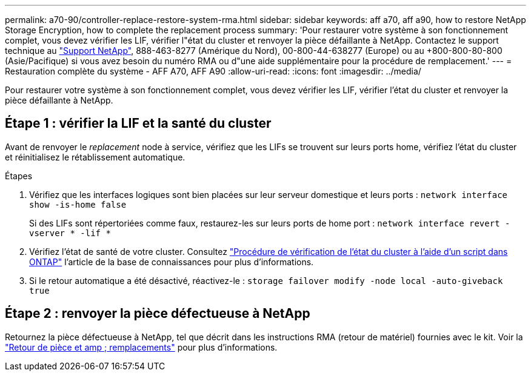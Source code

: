 ---
permalink: a70-90/controller-replace-restore-system-rma.html 
sidebar: sidebar 
keywords: aff a70, aff a90, how to restore NetApp Storage Encryption, how to complete the replacement process 
summary: 'Pour restaurer votre système à son fonctionnement complet, vous devez vérifier les LIF, vérifier l"état du cluster et renvoyer la pièce défaillante à NetApp. Contactez le support technique au https://mysupport.netapp.com/site/global/dashboard["Support NetApp"], 888-463-8277 (Amérique du Nord), 00-800-44-638277 (Europe) ou au +800-800-80-800 (Asie/Pacifique) si vous avez besoin du numéro RMA ou d"une aide supplémentaire pour la procédure de remplacement.' 
---
= Restauration complète du système - AFF A70, AFF A90
:allow-uri-read: 
:icons: font
:imagesdir: ../media/


[role="lead"]
Pour restaurer votre système à son fonctionnement complet, vous devez vérifier les LIF, vérifier l'état du cluster et renvoyer la pièce défaillante à NetApp.



== Étape 1 : vérifier la LIF et la santé du cluster

Avant de renvoyer le _replacement_ node à service, vérifiez que les LIFs se trouvent sur leurs ports home, vérifiez l'état du cluster et réinitialisez le rétablissement automatique.

.Étapes
. Vérifiez que les interfaces logiques sont bien placées sur leur serveur domestique et leurs ports : `network interface show -is-home false`
+
Si des LIFs sont répertoriées comme faux, restaurez-les sur leurs ports de home port : `network interface revert -vserver * -lif *`

. Vérifiez l'état de santé de votre cluster. Consultez https://kb.netapp.com/on-prem/ontap/Ontap_OS/OS-KBs/How_to_perform_a_cluster_health_check_with_a_script_in_ONTAP["Procédure de vérification de l'état du cluster à l'aide d'un script dans ONTAP"^] l'article de la base de connaissances pour plus d'informations.
. Si le retour automatique a été désactivé, réactivez-le : `storage failover modify -node local -auto-giveback true`




== Étape 2 : renvoyer la pièce défectueuse à NetApp

Retournez la pièce défectueuse à NetApp, tel que décrit dans les instructions RMA (retour de matériel) fournies avec le kit. Voir la https://mysupport.netapp.com/site/info/rma["Retour de pièce et amp ; remplacements"] pour plus d'informations.
